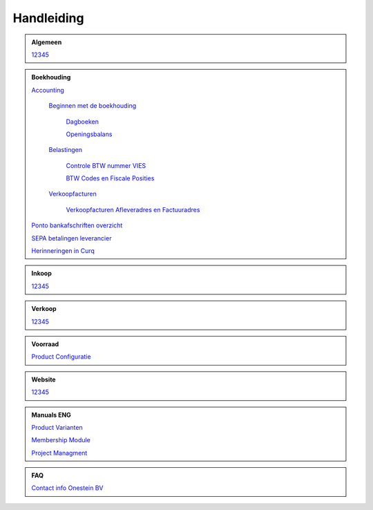 =============
Handleiding
=============

.. admonition:: Algemeen

    `12345 <http://docs.onestein.eu/index.html>`_

.. admonition:: Boekhouding

    `Accounting <http://docs.onestein.eu/Handleiding/Boekhouding/boekhouding.html>`_

        `Beginnen met de boekhouding <http://docs.onestein.eu/Handleiding/Boekhouding/boekhouding_starten.html>`_
        
            `Dagboeken <http://docs.onestein.eu/Handleiding/Boekhouding/boekhouding_starten_dagboeken.html>`_

            `Openingsbalans <http://docs.onestein.eu/Handleiding/Boekhouding/boekhouding_starten_beginbalans.html>`_

        `Belastingen <http://docs.onestein.eu/Handleiding/Boekhouding/belastingen.html>`_

            `Controle BTW nummer VIES <http://docs.onestein.eu/Handleiding/Boekhouding/belastingen_vies.html>`_

            `BTW Codes en Fiscale Posities <http://docs.onestein.eu/Handleiding/Boekhouding/belastingen_fiscale_posities.html>`_
            
        `Verkoopfacturen <http://docs.onestein.eu/Handleiding/Boekhouding/verkoopfacturen.html>`_    

            `Verkoopfacturen Afleveradres en Factuuradres <http://docs.onestein.eu/Handleiding/Boekhouding/verkoopfacturen_afleveradres_factuuradres.html>`_            

    `Ponto bankafschriften overzicht <http://docs.onestein.eu/Handleiding/Boekhouding/myponto_inrichting.html>`_

    `SEPA betalingen leverancier <http://docs.onestein.eu/Handleiding/Boekhouding/sepa.html>`_

    `Herinneringen in Curq <http://docs.onestein.eu/Handleiding/Boekhouding/herinneringen.html>`_

.. admonition:: Inkoop

    `12345 <http://docs.onestein.eu/index.html>`_

.. admonition:: Verkoop

    `12345 <http://docs.onestein.eu/index.html>`_

.. admonition:: Voorraad

    `Product Configuratie <http://docs.onestein.eu/Handleiding/Voorraad/Product-Configuratie.html>`_

.. admonition:: Website

    `12345 <http://docs.onestein.eu/index.html>`_

.. admonition:: Manuals ENG

    `Product Varianten <http://docs.onestein.eu/Manual/Product-Variant.html>`_

    `Membership Module <http://docs.onestein.eu/Manual/Membership-Module.html>`_

    `Project Managment <http://docs.onestein.eu/Manual/Project-Management.html>`_

.. admonition:: FAQ

    `Contact info Onestein BV <http://docs.onestein.eu/FAQ/contact.html>`_


.. topic:: Onestein BV
